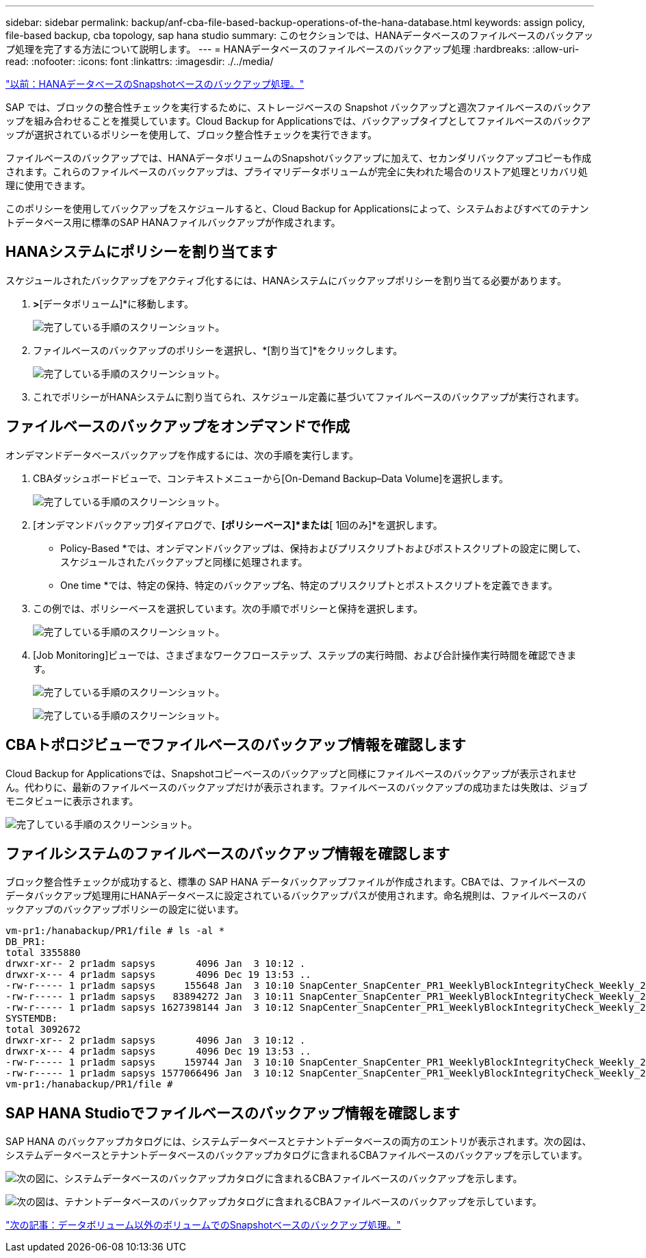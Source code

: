 ---
sidebar: sidebar 
permalink: backup/anf-cba-file-based-backup-operations-of-the-hana-database.html 
keywords: assign policy, file-based backup, cba topology, sap hana studio 
summary: このセクションでは、HANAデータベースのファイルベースのバックアップ処理を完了する方法について説明します。 
---
= HANAデータベースのファイルベースのバックアップ処理
:hardbreaks:
:allow-uri-read: 
:nofooter: 
:icons: font
:linkattrs: 
:imagesdir: ./../media/


link:anf-cba-snapshot-based-backup-operations-of-the-hana-database.html["以前：HANAデータベースのSnapshotベースのバックアップ処理。"]

[role="lead"]
SAP では、ブロックの整合性チェックを実行するために、ストレージベースの Snapshot バックアップと週次ファイルベースのバックアップを組み合わせることを推奨しています。Cloud Backup for Applicationsでは、バックアップタイプとしてファイルベースのバックアップが選択されているポリシーを使用して、ブロック整合性チェックを実行できます。

ファイルベースのバックアップでは、HANAデータボリュームのSnapshotバックアップに加えて、セカンダリバックアップコピーも作成されます。これらのファイルベースのバックアップは、プライマリデータボリュームが完全に失われた場合のリストア処理とリカバリ処理に使用できます。

このポリシーを使用してバックアップをスケジュールすると、Cloud Backup for Applicationsによって、システムおよびすべてのテナントデータベース用に標準のSAP HANAファイルバックアップが作成されます。



== HANAシステムにポリシーを割り当てます

スケジュールされたバックアップをアクティブ化するには、HANAシステムにバックアップポリシーを割り当てる必要があります。

. [ポリシーの割り当て]*>*[データボリューム]*に移動します。
+
image:anf-cba-image48.png["完了している手順のスクリーンショット。"]

. ファイルベースのバックアップのポリシーを選択し、*[割り当て]*をクリックします。
+
image:anf-cba-image49.png["完了している手順のスクリーンショット。"]

. これでポリシーがHANAシステムに割り当てられ、スケジュール定義に基づいてファイルベースのバックアップが実行されます。




== ファイルベースのバックアップをオンデマンドで作成

オンデマンドデータベースバックアップを作成するには、次の手順を実行します。

. CBAダッシュボードビューで、コンテキストメニューから[On-Demand Backup–Data Volume]を選択します。
+
image:anf-cba-image50.png["完了している手順のスクリーンショット。"]

. [オンデマンドバックアップ]ダイアログで、*[ポリシーベース]*または*[ 1回のみ]*を選択します。
+
** Policy-Based *では、オンデマンドバックアップは、保持およびプリスクリプトおよびポストスクリプトの設定に関して、スケジュールされたバックアップと同様に処理されます。
** One time *では、特定の保持、特定のバックアップ名、特定のプリスクリプトとポストスクリプトを定義できます。


. この例では、ポリシーベースを選択しています。次の手順でポリシーと保持を選択します。
+
image:anf-cba-image51.png["完了している手順のスクリーンショット。"]

. [Job Monitoring]ビューでは、さまざまなワークフローステップ、ステップの実行時間、および合計操作実行時間を確認できます。
+
image:anf-cba-image52.png["完了している手順のスクリーンショット。"]

+
image:anf-cba-image53.png["完了している手順のスクリーンショット。"]





== CBAトポロジビューでファイルベースのバックアップ情報を確認します

Cloud Backup for Applicationsでは、Snapshotコピーベースのバックアップと同様にファイルベースのバックアップが表示されません。代わりに、最新のファイルベースのバックアップだけが表示されます。ファイルベースのバックアップの成功または失敗は、ジョブモニタビューに表示されます。

image:anf-cba-image54.png["完了している手順のスクリーンショット。"]



== ファイルシステムのファイルベースのバックアップ情報を確認します

ブロック整合性チェックが成功すると、標準の SAP HANA データバックアップファイルが作成されます。CBAでは、ファイルベースのデータバックアップ処理用にHANAデータベースに設定されているバックアップパスが使用されます。命名規則は、ファイルベースのバックアップのバックアップポリシーの設定に従います。

....
vm-pr1:/hanabackup/PR1/file # ls -al *
DB_PR1:
total 3355880
drwxr-xr-- 2 pr1adm sapsys       4096 Jan  3 10:12 .
drwxr-x--- 4 pr1adm sapsys       4096 Dec 19 13:53 ..
-rw-r----- 1 pr1adm sapsys     155648 Jan  3 10:10 SnapCenter_SnapCenter_PR1_WeeklyBlockIntegrityCheck_Weekly_2023_01_03_10_10_19_databackup_0_1
-rw-r----- 1 pr1adm sapsys   83894272 Jan  3 10:11 SnapCenter_SnapCenter_PR1_WeeklyBlockIntegrityCheck_Weekly_2023_01_03_10_10_19_databackup_2_1
-rw-r----- 1 pr1adm sapsys 1627398144 Jan  3 10:12 SnapCenter_SnapCenter_PR1_WeeklyBlockIntegrityCheck_Weekly_2023_01_03_10_10_19_databackup_3_1
SYSTEMDB:
total 3092672
drwxr-xr-- 2 pr1adm sapsys       4096 Jan  3 10:12 .
drwxr-x--- 4 pr1adm sapsys       4096 Dec 19 13:53 ..
-rw-r----- 1 pr1adm sapsys     159744 Jan  3 10:10 SnapCenter_SnapCenter_PR1_WeeklyBlockIntegrityCheck_Weekly_2023_01_03_10_10_19_databackup_0_1
-rw-r----- 1 pr1adm sapsys 1577066496 Jan  3 10:12 SnapCenter_SnapCenter_PR1_WeeklyBlockIntegrityCheck_Weekly_2023_01_03_10_10_19_databackup_1_1
vm-pr1:/hanabackup/PR1/file #
....


== SAP HANA Studioでファイルベースのバックアップ情報を確認します

SAP HANA のバックアップカタログには、システムデータベースとテナントデータベースの両方のエントリが表示されます。次の図は、システムデータベースとテナントデータベースのバックアップカタログに含まれるCBAファイルベースのバックアップを示しています。

image:anf-cba-image55.png["次の図に、システムデータベースのバックアップカタログに含まれるCBAファイルベースのバックアップを示します。"]

image:anf-cba-image56.png["次の図は、テナントデータベースのバックアップカタログに含まれるCBAファイルベースのバックアップを示しています。"]

link:anf-cba-snapshot-based-backup-operations-of-non-data-volumes.html["次の記事：データボリューム以外のボリュームでのSnapshotベースのバックアップ処理。"]
